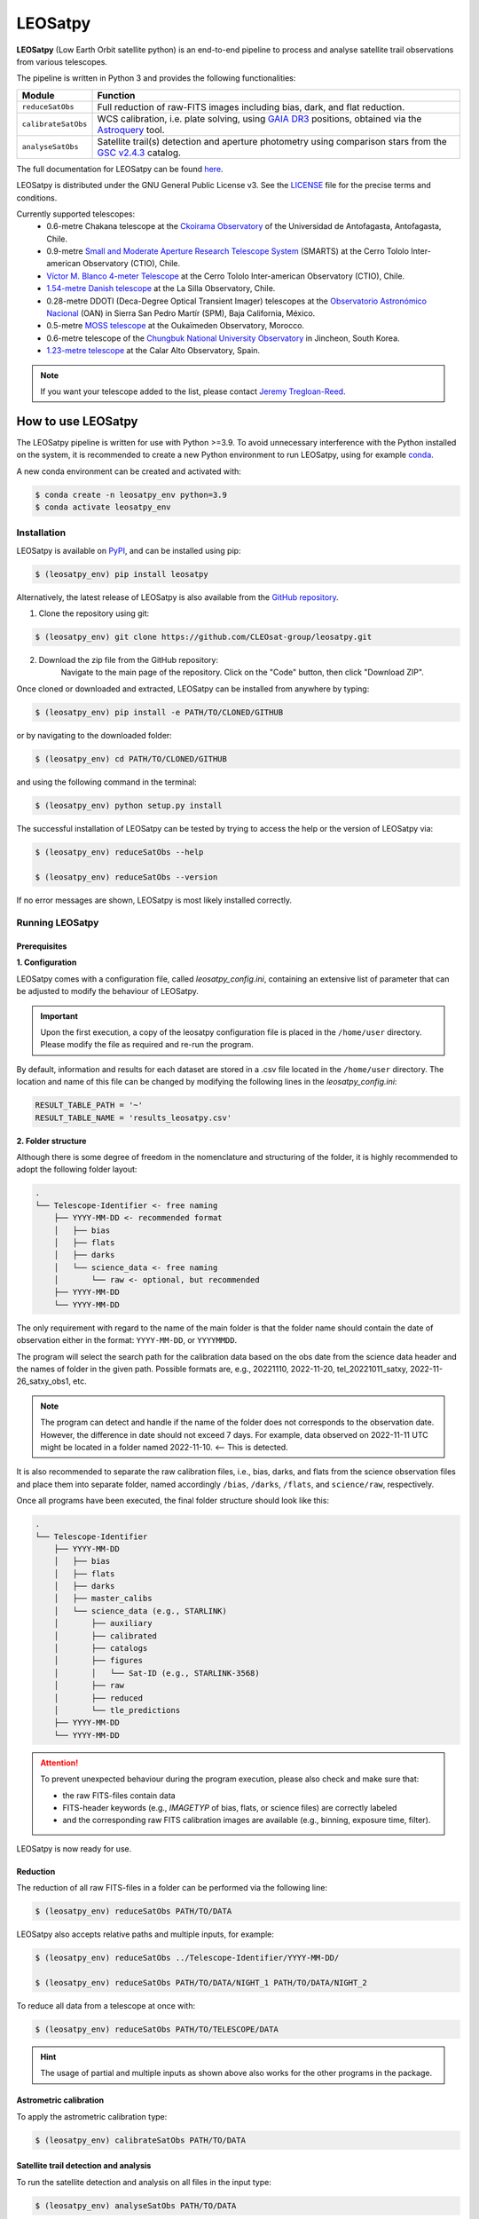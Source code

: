 .. Define variables

.. _ckoir: https://www.astro.uantof.cl/research/observatorios/ckoirama-observatory/

.. |ckoir| replace:: Ckoirama Observatory

.. _ctio: https://noirlab.edu/science/programs/ctio/telescopes/smarts-consortium/smarts-consortium-09-meter-telescope

.. |ctio| replace:: Small and Moderate Aperture Research Telescope System

.. _ctio_4m: https://noirlab.edu/science/programs/ctio/telescopes/victor-blanco-4m-telescope

.. |ctio_4m| replace:: Víctor M. Blanco 4-meter Telescope

.. _dk154: https://www.eso.org/public/teles-instr/lasilla/danish154/

.. |dk154| replace:: 1.54-metre Danish telescope

.. _spm: https://www.astrossp.unam.mx/es/

.. |spm| replace:: Observatorio Astronómico Nacional

.. _ouka: https://moss-observatory.org/

.. |ouka| replace:: MOSS telescope

.. _cbnuo: https://www.chungbuk.ac.kr/site/english/main.do

.. |cbnuo| replace:: Chungbuk National University Observatory

.. _ca123: https://www.caha.es/CAHA/Telescopes/1.2m.html

.. |ca123| replace:: 1.23-metre telescope

.. |stars| image:: https://img.shields.io/github/stars/CLEOsat-Group/leosatpy?style=social
    :alt: GitHub Repo stars
    :target: https://github.com/CLEOsat-group/leosatpy

.. |watch| image:: https://img.shields.io/github/watchers/CLEOsat-Group/leosatpy?style=social
    :alt: GitHub watchers
    :target: https://github.com/CLEOsat-group/leosatpy

.. |pypi| image:: https://img.shields.io/pypi/v/leosatpy
    :alt: PyPI
    :target: https://pypi.org/project/leosatpy/

.. |python| image:: https://img.shields.io/pypi/pyversions/leosatpy
    :alt: PyPI - Python Version
    :target: https://pypi.org/project/leosatpy/

.. |release| image:: https://img.shields.io/github/v/release/CLEOsat-Group/leosatpy?include_prereleases
    :alt: GitHub release (latest SemVer including pre-releases)
    :target: https://github.com/CLEOsat-group/leosatpy

.. |last-commit| image:: https://img.shields.io/github/last-commit/CLEOsat-Group/leosatpy
    :alt: GitHub last commit
    :target: https://github.com/CLEOsat-group/leosatpy

.. |license| image:: https://img.shields.io/github/license/CLEOsat-Group/leosatpy
    :alt: GitHub
    :target: https://github.com/CLEOsat-group/leosatpy/blob/master/LICENSE

.. |rtd| image:: https://readthedocs.org/projects/leosatpy/badge/?version=latest
    :target: https://leosatpy.readthedocs.io/en/latest/?badge=latest
    :alt: Documentation Status

.. |zenodo| image:: https://zenodo.org/badge/526672685.svg
    :target: https://zenodo.org/badge/latestdoi/526672685
    :alt: Zenodo

..
    |stars| |watch|

LEOSatpy
========

.. badges

|pypi| |python| |release| |last-commit| |license| |rtd| |zenodo|

**LEOSatpy** (Low Earth Orbit satellite python) is an end-to-end pipeline to process and analyse
satellite trail observations from various telescopes.

The pipeline is written in Python 3 and provides the following functionalities:

===========================  ==========================================================================
Module                       Function
===========================  ==========================================================================
``reduceSatObs``             Full reduction of raw-FITS images including bias, dark, and flat reduction.
``calibrateSatObs``          WCS calibration, i.e. plate solving, using `GAIA DR3 <https://ui.adsabs.harvard.edu/abs/2020yCat.1350....0G/abstract>`_ positions, obtained via the `Astroquery <https://astroquery.readthedocs.io/en/latest/#>`_ tool.
``analyseSatObs``            Satellite trail(s) detection and aperture photometry using
                             comparison stars from the `GSC v2.4.3 <https://ui.adsabs.harvard.edu/#abs/2008AJ....136..735L>`_ catalog.
===========================  ==========================================================================

The full documentation for LEOSatpy can be found `here <http://leosatpy.readthedocs.io/>`_.

LEOSatpy is distributed under the GNU General Public License v3. See the
`LICENSE <https://github.com/CLEOsat-group/leosatpy/blob/master/LICENSE>`_ file for the precise terms and conditions.

Currently supported telescopes:
    * 0.6-metre Chakana telescope at the |ckoir|_ of the Universidad de Antofagasta, Antofagasta, Chile.
    * 0.9-metre |ctio|_ (SMARTS)
      at the Cerro Tololo Inter-american Observatory (CTIO), Chile.
    * |ctio_4m|_ at the Cerro Tololo Inter-american Observatory (CTIO), Chile.
    * |dk154|_ at the La Silla Observatory, Chile.
    * 0.28-metre DDOTI (Deca-Degree Optical Transient Imager) telescopes at the |spm|_ (OAN) in Sierra San Pedro Martír (SPM), Baja California, México.
    * 0.5-metre |ouka|_ at the Oukaïmeden Observatory, Morocco.
    * 0.6-metre telescope of the |cbnuo|_ in Jincheon, South Korea.
    * |ca123|_ at the Calar Alto Observatory, Spain.


.. note::

    If you want your telescope added to the list, please contact
    `Jeremy Tregloan-Reed <jeremy.tregloan-reed@uda.cl>`_.


How to use LEOSatpy
-------------------

The LEOSatpy pipeline is written for use with Python >=3.9.
To avoid unnecessary interference with the Python installed on the system, it is recommended to create a new Python environment
to run LEOSatpy, using for example `conda <https://conda.io/projects/conda/en/latest/user-guide/install/linux.html>`_.

..
    To run LEOSatpy on a machine with a different version of python, it is recommended to use
    LEOSatpy with a Conda environment.
    This allows to run the package without interfering directly with the system.

    To install Conda follow the instructions `Conda <https://conda.io/projects/conda/en/latest/user-guide/install/linux.html>`_.

A new conda environment can be created and activated with:

.. code-block:: sh

    $ conda create -n leosatpy_env python=3.9
    $ conda activate leosatpy_env


Installation
^^^^^^^^^^^^


LEOSatpy is available on `PyPI <https://pypi.org/project/leosatpy/>`_, and can be installed using pip:

.. code:: bash

    $ (leosatpy_env) pip install leosatpy

Alternatively, the latest release of LEOSatpy is also available from the `GitHub repository <https://github.com/CLEOsat-group/leosatpy>`_.


1. Clone the repository using git:
    .. dummy comment

.. code-block:: sh

    $ (leosatpy_env) git clone https://github.com/CLEOsat-group/leosatpy.git

2. Download the zip file from the GitHub repository:
    Navigate to the main page of the repository. Click on the "Code" button, then click "Download ZIP".


Once cloned or downloaded and extracted, LEOSatpy can be installed from anywhere by typing:

.. code:: bash

    $ (leosatpy_env) pip install -e PATH/TO/CLONED/GITHUB

or by navigating to the downloaded folder:

.. code-block:: sh

    $ (leosatpy_env) cd PATH/TO/CLONED/GITHUB

and using the following command in the terminal:

.. code:: bash

    $ (leosatpy_env) python setup.py install


The successful installation of LEOSatpy can be tested by trying to access the help or the version of LEOSatpy via:

.. code:: bash

    $ (leosatpy_env) reduceSatObs --help

    $ (leosatpy_env) reduceSatObs --version

If no error messages are shown, LEOSatpy is most likely installed correctly.


Running LEOSatpy
^^^^^^^^^^^^^^^^


Prerequisites
"""""""""""""

**1. Configuration**

LEOSatpy comes with a configuration file, called `leosatpy_config.ini`, containing an extensive list of parameter
that can be adjusted to modify the behaviour of LEOSatpy.

.. important::

    Upon the first execution, a copy of the leosatpy configuration file is placed in the ``/home/user`` directory.
    Please modify the file as required and re-run the program.

By default, information and results for each dataset are stored in a .csv file located in the ``/home/user`` directory.
The location and name of this file can be changed by modifying the following lines in the `leosatpy_config.ini`:

.. code-block::

    RESULT_TABLE_PATH = '~'
    RESULT_TABLE_NAME = 'results_leosatpy.csv'

**2. Folder structure**

Although there is some degree of freedom in the nomenclature and structuring of the folder,
it is highly recommended to adopt the following folder layout:

.. code-block::

    .
    └── Telescope-Identifier <- free naming
        ├── YYYY-MM-DD <- recommended format
        │   ├── bias
        │   ├── flats
        │   ├── darks
        │   └── science_data <- free naming
        │       └── raw <- optional, but recommended
        ├── YYYY-MM-DD
        └── YYYY-MM-DD

The only requirement with regard to the name of the main folder is
that the folder name should contain the date of observation either in the format: ``YYYY-MM-DD``, or ``YYYYMMDD``.

The program will select the search path for the calibration data based on the obs date from the science data header
and the names of folder in the given path.
Possible formats are, e.g., 20221110, 2022-11-20, tel_20221011_satxy, 2022-11-26_satxy_obs1, etc.

.. note::

    The program can detect and handle if the name of the folder does not corresponds to the observation date.
    However, the difference in date should not exceed 7 days. For example, data observed on 2022-11-11 UTC
    might be located in a folder named 2022-11-10. <-- This is detected.

It is also recommended to separate the raw calibration files, i.e., bias, darks, and flats from the science observation files
and place them into separate folder, named accordingly ``/bias``, ``/darks``, ``/flats``, and ``science/raw``, respectively.

Once all programs have been executed, the final folder structure should look like this:

.. code-block::

    .
    └── Telescope-Identifier
        ├── YYYY-MM-DD
        │   ├── bias
        │   ├── flats
        │   ├── darks
        │   ├── master_calibs
        │   └── science_data (e.g., STARLINK)
        │       ├── auxiliary
        │       ├── calibrated
        │       ├── catalogs
        │       ├── figures
        │       │   └── Sat-ID (e.g., STARLINK-3568)
        │       ├── raw
        │       ├── reduced
        │       └── tle_predictions
        ├── YYYY-MM-DD
        └── YYYY-MM-DD

.. attention::

    To prevent unexpected behaviour during the program execution, please also check and make sure that:

    * the raw FITS-files contain data
    * FITS-header keywords (e.g., `IMAGETYP` of bias, flats, or science files) are correctly labeled
    * and the corresponding raw FITS calibration images are available (e.g., binning, exposure time, filter).


LEOSatpy is now ready for use.


Reduction
"""""""""

The reduction of all raw FITS-files in a folder can be performed via the following line:

.. code-block:: sh

    $ (leosatpy_env) reduceSatObs PATH/TO/DATA

LEOSatpy also accepts relative paths and multiple inputs, for example:

.. code-block:: sh

    $ (leosatpy_env) reduceSatObs ../Telescope-Identifier/YYYY-MM-DD/

    $ (leosatpy_env) reduceSatObs PATH/TO/DATA/NIGHT_1 PATH/TO/DATA/NIGHT_2

To reduce all data from a telescope at once with:

.. code-block:: sh

    $ (leosatpy_env) reduceSatObs PATH/TO/TELESCOPE/DATA

.. hint::

    The usage of partial and multiple inputs as shown above also works for the other programs in the package.



Astrometric calibration
"""""""""""""""""""""""

To apply the astrometric calibration type:

.. code-block:: sh

    $ (leosatpy_env) calibrateSatObs PATH/TO/DATA


Satellite trail detection and analysis
""""""""""""""""""""""""""""""""""""""

To run the satellite detection and analysis on all files in the input type:

.. code-block:: sh

    $ (leosatpy_env) analyseSatObs PATH/TO/DATA



Citing LEOSatpy
---------------

When publishing data processed and analysed with LEOSatpy, please cite:

::

    Adam et al. (2024) (in preparation). "Estimating the impact to astronomy from the Oneweb satellite constellation using multicolour observations". https://doi.org/10.5281/zenodo.8012131
    Software pipeline available at https://github.com/CLEOsat-group/leosatpy.

Acknowledgements
----------------

Alongside the packages listed in the ``requirements.txt``, this project uses workflows and code adopted from the following packages:

* `Astrometry <https://github.com/lukaswenzl/astrometry>`_ under the GPLv3 License, Lukas Wenzl (2022), `Zenodo <https://doi.org/10.5281/zenodo.6462441>`_
* `AutoPhOT <https://github.com/Astro-Sean/autophot>`_ under the GPLv3 License, Brennan & Fraser (2022), `NASA ADS <https://ui.adsabs.harvard.edu/abs/2022A%26A...667A..62B/abstract>`_
* `Ccdproc <https://ccdproc.readthedocs.io/en/stable/index.html>`_, an Astropy package for image reduction (`Craig et al. 2023 <https://doi.org/10.5281/zenodo.593516>`_).

.. * `reduceccd <https://github.com/rgbIAA/reduceccd/tree/master>`_ under the BSD-3-Clause license
.. * `wht_reduction_scripts <https://github.com/crawfordsm/wht_reduction_scripts>`_ under the BSD-3-Clause license


The authors of these packages and code are gratefully acknowledged.

Special thanks go out to the following people for their ideas and contributions to the development
of the LEOSat Python package:

* `Jeremy Tregloan-Reed <jeremy.tregloan-reed@uda.cl>`_, Universidad de Atacama
* `Eduardo Unda-Sanzana <eduardo.unda@uamail.cl>`_, Universidad de Antofagasta
* `Edgar Ortiz <ed.ortizm@gmail.com>`_, Universidad de Antofagasta
* `Maria Isabel Romero Colmenares <maria.romero.21@alumnos.uda.cl>`_, Universidad de Atacama
* `Sangeetha Nandakumar <an.sangeetha@gmail.coml>`_, Universidad de Atacama

The project would not have been possible without the help of everyone who contributed.



Feedback, questions, comments?
------------------------------

LEOSatpy is under active development and help with the development of new functionalities
and fixing bugs is very much appreciated.
In case you would like to contribute, feel free to fork the
`GitHub repository <https://github.com/CLEOsat-group/leosatpy>`_ and to create a pull request.

If you encounter a bug or problem, please `submit a new issue on the GitHub repository
<https://github.com/CLEOsat-group/leosatpy/issues>`_ providing as much
detail as possible (error message, operating system, Python version, etc.).

If you have further feedback, questions or comments you can also send an e-mail to
`Jeremy Tregloan-Reed <jeremy.tregloan-reed@uda.cl>`_, or `Christian Adam <christian.adam84@gmail.com>`_.


Author
------

`Christian Adam <christian.adam84@gmail.com>`_,
Centro de Investigación, Tecnología, Educación y Vinculación Astronómica (CITEVA), Universidad de Antofagasta,
Antofagasta, Chile
